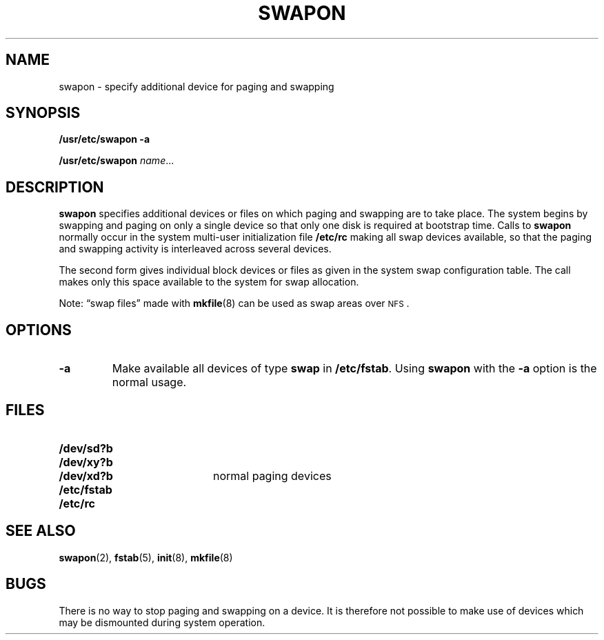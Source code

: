 .\" @(#)swapon.8 1.1 92/07/30 SMI; from UCB 4.2
.TH SWAPON 8 "31 October 1988"
.SH NAME
swapon \- specify additional device for paging and swapping
.SH SYNOPSIS
.B "/usr/etc/swapon"
.B \-a
.LP
.B "/usr/etc/swapon"
.IR name .\|.\|.
.SH DESCRIPTION
.IX  "swapon command"  ""  "\fLswapon\fP \(em specify paging device"
.IX  "swapping devices, specify swapon"  ""  "swapping devices, specify \(em \fLswapon\fP"
.IX  "paging devices, specify swapon"  ""  "paging devices, specify \(em \fLswapon\fP"
.IX  "devices"  "swapping, specify swapon"  ""  "swapping, specify \(em \fLswapon\fP"
.IX  "devices"  "paging, specify swapon"  ""  "paging, specify \(em \fLswapon\fP"
.IX  "additional paging/swapping devices, specify"  ""  "additional paging/swapping devices, specify \(em \fLswapon\fP"
.B swapon
specifies additional devices or files on which
paging and swapping are to take place.
The system begins by swapping and paging on only a single device
so that only one disk is required at bootstrap time.  Calls to
.B swapon
normally occur in the system multi-user initialization file
.B /etc/rc
making all swap devices available, so that the paging and swapping
activity is interleaved across several devices.
.LP
The second form gives individual block devices or files as given
in the system swap configuration table.
The call makes only this space
available to the system for swap allocation.
.LP
Note: \*(lqswap files\*(rq made with
.BR mkfile (8)
can be used as
swap areas over
.SM NFS\s0.
.SH OPTIONS
.TP
.B \-a
Make available all devices of type
.B swap
in
.BR /etc/fstab .
Using
.B swapon
with the
.B \-a
option is the normal usage.
.SH FILES
.PD 0
.TP 20
.B /dev/sd?b
.TP
.B /dev/xy?b
.TP
.B /dev/xd?b
normal paging devices
.TP
.B /etc/fstab
.TP
.B /etc/rc
.PD
.SH SEE ALSO
.BR swapon (2),
.BR fstab (5),
.BR init (8),
.BR mkfile (8)
.SH BUGS
There is no way to stop paging and swapping on a device.
It is therefore not possible to make use of devices which may be
dismounted during system operation.
